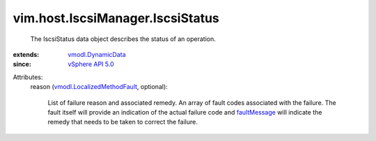 .. _faultMessage: ../../../vmodl/MethodFault.rst#faultMessage

.. _vSphere API 5.0: ../../../vim/version.rst#vimversionversion7

.. _vmodl.DynamicData: ../../../vmodl/DynamicData.rst

.. _vmodl.LocalizedMethodFault: ../../../vmodl/LocalizedMethodFault.rst


vim.host.IscsiManager.IscsiStatus
=================================
  The IscsiStatus data object describes the status of an operation.
:extends: vmodl.DynamicData_
:since: `vSphere API 5.0`_

Attributes:
    reason (`vmodl.LocalizedMethodFault`_, optional):

       List of failure reason and associated remedy. An array of fault codes associated with the failure. The fault itself will provide an indication of the actual failure code and `faultMessage`_ will indicate the remedy that needs to be taken to correct the failure.
